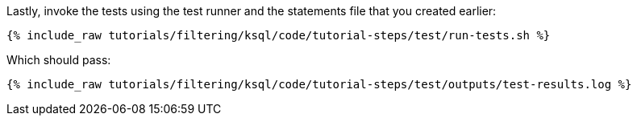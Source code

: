 Lastly, invoke the tests using the test runner and the statements file that you created earlier:

+++++
<pre class="snippet"><code class="shell">{% include_raw tutorials/filtering/ksql/code/tutorial-steps/test/run-tests.sh %}</code></pre>
+++++

Which should pass:

+++++
<pre class="snippet"><code class="shell">{% include_raw tutorials/filtering/ksql/code/tutorial-steps/test/outputs/test-results.log %}</code></pre>
+++++